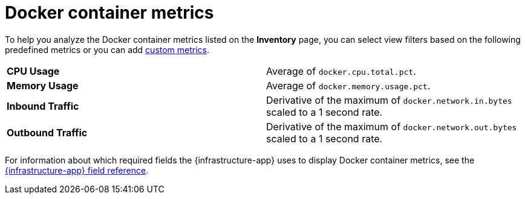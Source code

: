 [[docker-container-metrics]]
= Docker container metrics

To help you analyze the Docker container metrics listed on the *Inventory* page, you can select
view filters based on the following predefined metrics or you can add <<custom-metrics,custom metrics>>.

|=== 

| *CPU Usage* | Average of `docker.cpu.total.pct`. 

| *Memory Usage* | Average of `docker.memory.usage.pct`.

| *Inbound Traffic* | Derivative of the maximum of `docker.network.in.bytes` scaled to a 1 second rate.

| *Outbound Traffic* | Derivative of the maximum of `docker.network.out.bytes` scaled to a 1 second rate.

|=== 

For information about which required fields the {infrastructure-app} uses to display Docker container metrics, see the
<<metrics-app-fields,{infrastructure-app} field reference>>.